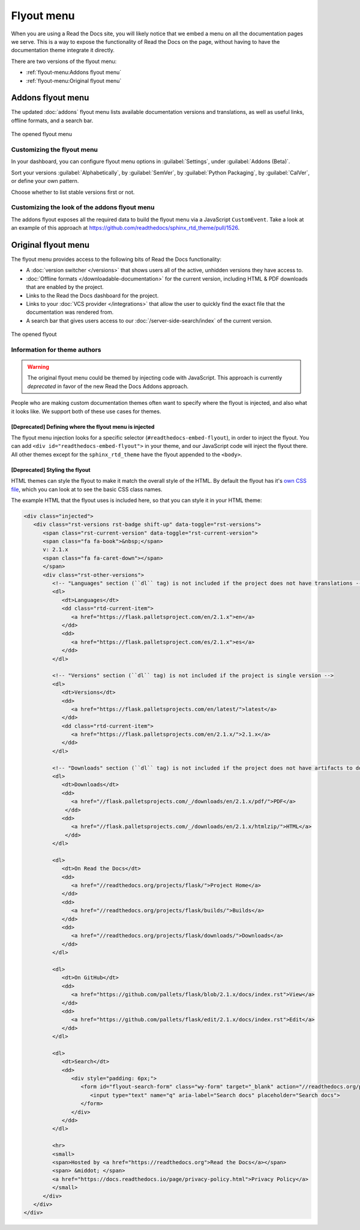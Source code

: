 .. TODO: Update the images to the new flyout design, and update to include Addons

Flyout menu
===========

When you are using a Read the Docs site,
you will likely notice that we embed a menu on all the documentation pages we serve.
This is a way to expose the functionality of Read the Docs on the page,
without having to have the documentation theme integrate it directly.

There are two versions of the flyout menu:

- :ref:`flyout-menu:Addons flyout menu`
- :ref:`flyout-menu:Original flyout menu`

Addons flyout menu
------------------

The updated :doc:`addons` flyout menu lists available documentation versions and translations, as well as useful links,
offline formats, and a search bar.

.. figure:: /_static/images/flyout-addons.png
   :align: center

   The opened flyout menu

Customizing the flyout menu
~~~~~~~~~~~~~~~~~~~~~~~~~~~

In your dashboard, you can configure flyout menu options in :guilabel:`Settings`, under :guilabel:`Addons (Beta)`.

Sort your versions :guilabel:`Alphabetically`, by :guilabel:`SemVer`, by :guilabel:`Python Packaging`,
by :guilabel:`CalVer`, or define your own pattern.

Choose whether to list stable versions first or not.

Customizing the look of the addons flyout menu
~~~~~~~~~~~~~~~~~~~~~~~~~~~~~~~~~~~~~~~~~~~~~~

The addons flyout exposes all the required data to build the flyout menu via a JavaScript ``CustomEvent``.
Take a look at an example of this approach at https://github.com/readthedocs/sphinx_rtd_theme/pull/1526.

Original flyout menu
--------------------

The flyout menu provides access to the following bits of Read the Docs functionality:

* A :doc:`version switcher </versions>` that shows users all of the active, unhidden versions they have access to.
* :doc:`Offline formats </downloadable-documentation>` for the current version, including HTML & PDF downloads that are enabled by the project.
* Links to the Read the Docs dashboard for the project.
* Links to your :doc:`VCS provider </integrations>` that allow the user to quickly find the exact file that the documentation was rendered from.
* A search bar that gives users access to our :doc:`/server-side-search/index` of the current version.

.. figure:: /_static/images/flyout-open.png
   :align: center

   The opened flyout

Information for theme authors
~~~~~~~~~~~~~~~~~~~~~~~~~~~~~

.. warning::

   The original flyout menu could be themed by injecting code with JavaScript.
   This approach is currently *deprecated* in favor of the new Read the Docs Addons approach.

People who are making custom documentation themes often want to specify where the flyout is injected,
and also what it looks like.
We support both of these use cases for themes.

[Deprecated] Defining where the flyout menu is injected
^^^^^^^^^^^^^^^^^^^^^^^^^^^^^^^^^^^^^^^^^^^^^^^^^^^^^^^

The flyout menu injection looks for a specific selector (``#readthedocs-embed-flyout``),
in order to inject the flyout.
You can add ``<div id="readthedocs-embed-flyout">`` in your theme,
and our JavaScript code will inject the flyout there.
All other themes except for the ``sphinx_rtd_theme`` have the flyout appended to the ``<body>``.

[Deprecated] Styling the flyout
^^^^^^^^^^^^^^^^^^^^^^^^^^^^^^^

HTML themes can style the flyout to make it match the overall style of the HTML.
By default the flyout has it's `own CSS file <https://github.com/readthedocs/sphinx_rtd_theme/blob/master/src/sass/_theme_badge.sass>`_,
which you can look at to see the basic CSS class names.

The example HTML that the flyout uses is included here,
so that you can style it in your HTML theme:

.. code:: html

    <div class="injected">
       <div class="rst-versions rst-badge shift-up" data-toggle="rst-versions">
          <span class="rst-current-version" data-toggle="rst-current-version">
          <span class="fa fa-book">&nbsp;</span>
          v: 2.1.x
          <span class="fa fa-caret-down"></span>
          </span>
          <div class="rst-other-versions">
             <!-- "Languages" section (``dl`` tag) is not included if the project does not have translations -->
             <dl>
                <dt>Languages</dt>
                <dd class="rtd-current-item">
                   <a href="https://flask.palletsproject.com/en/2.1.x">en</a>
                </dd>
                <dd>
                   <a href="https://flask.palletsproject.com/es/2.1.x">es</a>
                </dd>
             </dl>

             <!-- "Versions" section (``dl`` tag) is not included if the project is single version -->
             <dl>
                <dt>Versions</dt>
                <dd>
                   <a href="https://flask.palletsprojects.com/en/latest/">latest</a>
                </dd>
                <dd class="rtd-current-item">
                   <a href="https://flask.palletsprojects.com/en/2.1.x/">2.1.x</a>
                </dd>
             </dl>

             <!-- "Downloads" section (``dl`` tag) is not included if the project does not have artifacts to download -->
             <dl>
                <dt>Downloads</dt>
                <dd>
                   <a href="//flask.palletsprojects.com/_/downloads/en/2.1.x/pdf/">PDF</a>
                 </dd>
                <dd>
                   <a href="//flask.palletsprojects.com/_/downloads/en/2.1.x/htmlzip/">HTML</a>
                 </dd>
             </dl>

             <dl>
                <dt>On Read the Docs</dt>
                <dd>
                   <a href="//readthedocs.org/projects/flask/">Project Home</a>
                </dd>
                <dd>
                   <a href="//readthedocs.org/projects/flask/builds/">Builds</a>
                </dd>
                <dd>
                   <a href="//readthedocs.org/projects/flask/downloads/">Downloads</a>
                </dd>
             </dl>

             <dl>
                <dt>On GitHub</dt>
                <dd>
                   <a href="https://github.com/pallets/flask/blob/2.1.x/docs/index.rst">View</a>
                </dd>
                <dd>
                   <a href="https://github.com/pallets/flask/edit/2.1.x/docs/index.rst">Edit</a>
                </dd>
             </dl>

             <dl>
                <dt>Search</dt>
                <dd>
                   <div style="padding: 6px;">
                      <form id="flyout-search-form" class="wy-form" target="_blank" action="//readthedocs.org/projects/flask/search/" method="get">
                         <input type="text" name="q" aria-label="Search docs" placeholder="Search docs">
                      </form>
                   </div>
                </dd>
             </dl>

             <hr>
             <small>
             <span>Hosted by <a href="https://readthedocs.org">Read the Docs</a></span>
             <span> &middot; </span>
             <a href="https://docs.readthedocs.io/page/privacy-policy.html">Privacy Policy</a>
             </small>
          </div>
       </div>
    </div>

